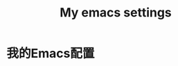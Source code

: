 # -*- org -*- 
#+TITLE: My emacs settings
#+AUTHOR: 
#+STARTUP: content 
#+STARTUP: indent 
#+TODO: TODO STARTED | DONE 
* 我的Emacs配置

